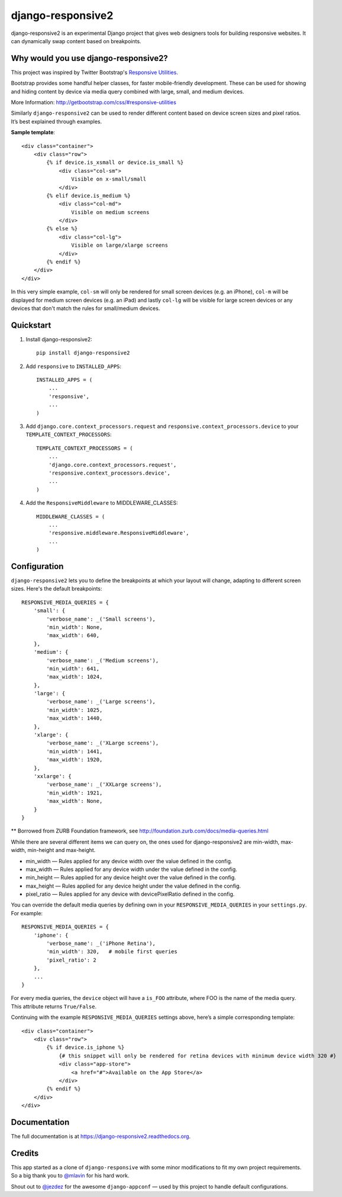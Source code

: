 =============================
django-responsive2
=============================

.. image:: http://img.shields.io/travis/mishbahr/django-responsive2.svg?style=flat-square
    :target: https://travis-ci.org/mishbahr/django-responsive2/

.. image:: http://img.shields.io/pypi/v/django-responsive2.svg?style=flat-square
    :target: https://pypi.python.org/pypi/django-responsive2/
    :alt: Latest Version

.. image:: http://img.shields.io/pypi/dm/django-responsive2.svg?style=flat-square
    :target: https://pypi.python.org/pypi/django-responsive2/
    :alt: Downloads

.. image:: http://img.shields.io/pypi/l/django-responsive2.svg?style=flat-square
    :target: https://pypi.python.org/pypi/django-responsive2/
    :alt: License

.. image:: http://img.shields.io/coveralls/mishbahr/django-responsive2.svg?style=flat-square
  :target: https://coveralls.io/r/mishbahr/django-responsive2?branch=master


django-responsive2 is an experimental Django project that gives web designers tools for building
responsive websites. It can dynamically swap content based on breakpoints.

Why would you use django-responsive2?
-------------------------------------

This project was inspired by Twitter Bootstrap's `Responsive Utilities <http://getbootstrap.com/css/#responsive-utilities>`_.

Bootstrap provides some handful helper classes, for faster mobile-friendly development. These
can be used for showing and hiding content by device via media query combined with large, small,
and medium devices.

More Information: http://getbootstrap.com/css/#responsive-utilities

Similarly ``django-responsive2`` can be used to render different content based on device
screen sizes and pixel ratios. It’s best explained through examples.


**Sample template**::

    <div class="container">
        <div class="row">
            {% if device.is_xsmall or device.is_small %}
                <div class="col-sm">
                    Visible on x-small/small
                </div>
            {% elif device.is_medium %}
                <div class="col-md">
                    Visible on medium screens
                </div>
            {% else %}
                <div class="col-lg">
                    Visible on large/xlarge screens
                </div>
            {% endif %}
        </div>
    </div>

In this very simple example, ``col-sm`` will only be rendered for small screen devices
(e.g. an iPhone), ``col-m`` will be displayed for medium screen devices (e.g. an iPad)
and lastly ``col-lg`` will be visible for large screen devices or any devices that don't
match the rules for small/medium devices.

Quickstart
----------

1. Install django-responsive2::

    pip install django-responsive2

2. Add ``responsive`` to ``INSTALLED_APPS``::

    INSTALLED_APPS = (
        ...
        'responsive',
        ...
    )

3. Add ``django.core.context_processors.request``  and ``responsive.context_processors.device`` to your ``TEMPLATE_CONTEXT_PROCESSORS``::

    TEMPLATE_CONTEXT_PROCESSORS = (
        ...
        'django.core.context_processors.request',
        'responsive.context_processors.device',
        ...
    )

4. Add the ``ResponsiveMiddleware`` to MIDDLEWARE_CLASSES::

    MIDDLEWARE_CLASSES = (
        ...
        'responsive.middleware.ResponsiveMiddleware',
        ...
    )



Configuration
-------------
``django-responsive2`` lets you to define the breakpoints at which your layout will change,
adapting to different screen sizes.  Here's the default breakpoints::

    RESPONSIVE_MEDIA_QUERIES = {
        'small': {
            'verbose_name': _('Small screens'),
            'min_width': None,
            'max_width': 640,
        },
        'medium': {
            'verbose_name': _('Medium screens'),
            'min_width': 641,
            'max_width': 1024,
        },
        'large': {
            'verbose_name': _('Large screens'),
            'min_width': 1025,
            'max_width': 1440,
        },
        'xlarge': {
            'verbose_name': _('XLarge screens'),
            'min_width': 1441,
            'max_width': 1920,
        },
        'xxlarge': {
            'verbose_name': _('XXLarge screens'),
            'min_width': 1921,
            'max_width': None,
        }
    }

** Borrowed from ZURB Foundation framework, see http://foundation.zurb.com/docs/media-queries.html

While there are several different items we can query on, the ones used for django-responsive2
are min-width, max-width, min-height and max-height.

* min_width — Rules applied for any device width over the value defined in the config.
* max_width — Rules applied for any device width under the value defined in the config.
* min_height — Rules applied for any device height over the value defined in the config.
* max_height — Rules applied for any device height under the value defined in the config.
* pixel_ratio — Rules applied for any device with devicePixelRatio defined in the config.

You can override the default media queries by defining own in your ``RESPONSIVE_MEDIA_QUERIES``
in your ``settings.py``. For example::

    RESPONSIVE_MEDIA_QUERIES = {
        'iphone': {
            'verbose_name': _('iPhone Retina'),
            'min_width': 320,   # mobile first queries
            'pixel_ratio': 2
        },
        ...
    }

For every media queries, the  ``device`` object will have a ``is_FOO`` attribute, where FOO
is the name of the media query. This attribute returns ``True/False``.

Continuing with the example ``RESPONSIVE_MEDIA_QUERIES`` settings above, here’s a simple corresponding template::

    <div class="container">
        <div class="row">
            {% if device.is_iphone %}
                {# this snippet will only be rendered for retina devices with minimum device width 320 #}
                <div class="app-store">
                    <a href="#">Available on the App Store</a>
                </div>
            {% endif %}
        </div>
    </div>

Documentation
-------------

The full documentation is at https://django-responsive2.readthedocs.org.

Credits
--------

This app started as a clone of ``django-responsive`` with some minor modifications to fit my own project requirements. So a big thank you to `@mlavin <https://github.com/mlavin>`_ for his hard work.

Shout out to `@jezdez <https://github.com/jezdez>`_ for the awesome ``django-appconf`` — used by this project to handle default configurations.
